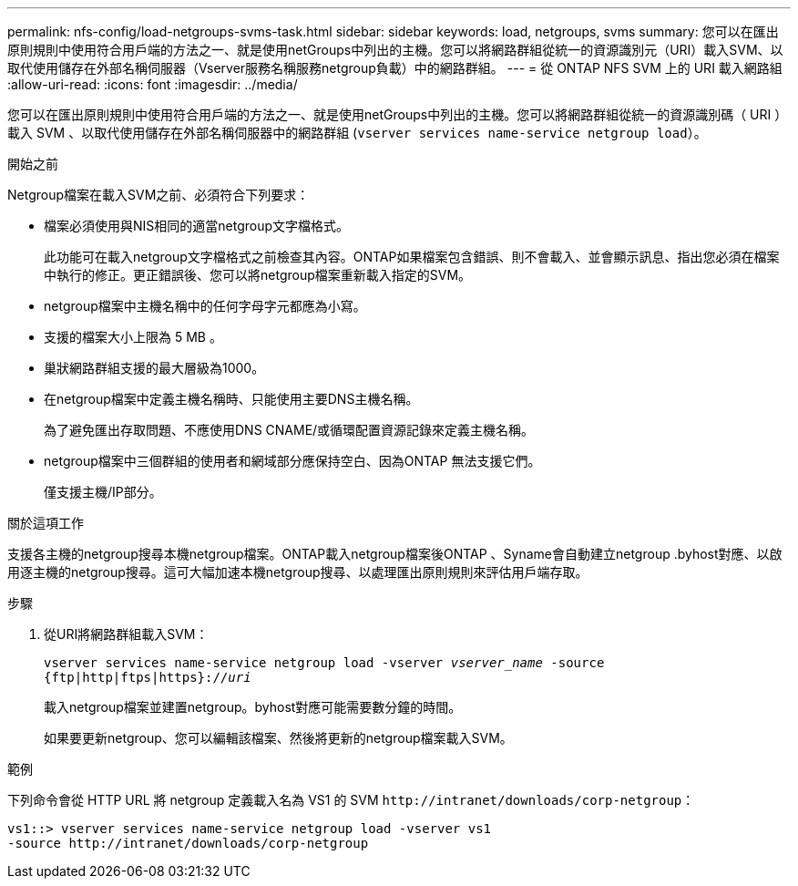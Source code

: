 ---
permalink: nfs-config/load-netgroups-svms-task.html 
sidebar: sidebar 
keywords: load, netgroups, svms 
summary: 您可以在匯出原則規則中使用符合用戶端的方法之一、就是使用netGroups中列出的主機。您可以將網路群組從統一的資源識別元（URI）載入SVM、以取代使用儲存在外部名稱伺服器（Vserver服務名稱服務netgroup負載）中的網路群組。 
---
= 從 ONTAP NFS SVM 上的 URI 載入網路組
:allow-uri-read: 
:icons: font
:imagesdir: ../media/


[role="lead"]
您可以在匯出原則規則中使用符合用戶端的方法之一、就是使用netGroups中列出的主機。您可以將網路群組從統一的資源識別碼（ URI ）載入 SVM 、以取代使用儲存在外部名稱伺服器中的網路群組 (`vserver services name-service netgroup load`）。

.開始之前
Netgroup檔案在載入SVM之前、必須符合下列要求：

* 檔案必須使用與NIS相同的適當netgroup文字檔格式。
+
此功能可在載入netgroup文字檔格式之前檢查其內容。ONTAP如果檔案包含錯誤、則不會載入、並會顯示訊息、指出您必須在檔案中執行的修正。更正錯誤後、您可以將netgroup檔案重新載入指定的SVM。

* netgroup檔案中主機名稱中的任何字母字元都應為小寫。
* 支援的檔案大小上限為 5 MB 。
* 巢狀網路群組支援的最大層級為1000。
* 在netgroup檔案中定義主機名稱時、只能使用主要DNS主機名稱。
+
為了避免匯出存取問題、不應使用DNS CNAME/或循環配置資源記錄來定義主機名稱。

* netgroup檔案中三個群組的使用者和網域部分應保持空白、因為ONTAP 無法支援它們。
+
僅支援主機/IP部分。



.關於這項工作
支援各主機的netgroup搜尋本機netgroup檔案。ONTAP載入netgroup檔案後ONTAP 、Syname會自動建立netgroup .byhost對應、以啟用逐主機的netgroup搜尋。這可大幅加速本機netgroup搜尋、以處理匯出原則規則來評估用戶端存取。

.步驟
. 從URI將網路群組載入SVM：
+
`vserver services name-service netgroup load -vserver _vserver_name_ -source {ftp|http|ftps|https}://_uri_`

+
載入netgroup檔案並建置netgroup。byhost對應可能需要數分鐘的時間。

+
如果要更新netgroup、您可以編輯該檔案、然後將更新的netgroup檔案載入SVM。



.範例
下列命令會從 HTTP URL 將 netgroup 定義載入名為 VS1 的 SVM `+http://intranet/downloads/corp-netgroup+`：

[listing]
----
vs1::> vserver services name-service netgroup load -vserver vs1
-source http://intranet/downloads/corp-netgroup
----